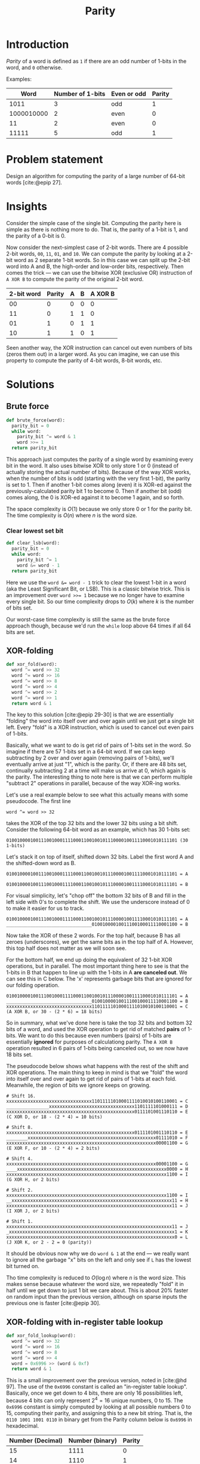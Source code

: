 #+title: Parity
#+HTML_HEAD: <link rel="stylesheet" type="text/css" href="syntax-highlighting.css"/>
#+HTML_HEAD: <link rel="stylesheet" type="text/css" href="style.css" />
#+PROPERTY: header-args :noweb no-export
#+OPTIONS: H:5

#+BIBLIOGRAPHY: ../../citations.bib

* Introduction

/Parity/ of a word is defined as =1= if there are an odd number of 1-bits in the word, and =0= otherwise.

Examples:

|       Word | Number of 1-bits | Even or odd | Parity |
|------------+------------------+-------------+--------|
|       1011 |                3 | odd         |      1 |
| 1000010000 |                2 | even        |      0 |
|         11 |                2 | even        |      0 |
|      11111 |                5 | odd         |      1 |

* Problem statement

Design an algorithm for computing the parity of a large number of 64-bit words [cite:@epip 27].

* Insights

Consider the simple case of the single bit. Computing the parity here is simple as there is nothing more to do. That is, the parity of a 1-bit is 1, and the parity of a 0-bit is 0.

Now consider the next-simplest case of 2-bit words. There are 4 possible 2-bit words, =00=, =11=, =01=, and =10=. We can compute the parity by looking at a 2-bit word as 2 separate 1-bit words. So in this case we can split up the 2-bit word into A and B, the high-order and low-order bits, respectively. Then comes the trick --- we can use the bitwise XOR (exclusive OR) instruction of =A XOR B= to compute the parity of the original 2-bit word.

 | 2-bit word | Parity | A | B | A XOR B |
 |------------+--------+---+---+---------|
 |         00 |      0 | 0 | 0 |       0 |
 |         11 |      0 | 1 | 1 |       0 |
 |         01 |      1 | 0 | 1 |       1 |
 |         10 |      1 | 1 | 0 |       1 |

Seen another way, the XOR instruction can cancel out even numbers of bits (zeros them out) in a larger word. As you can imagine, we can use this property to compute the parity of 4-bit words, 8-bit words, etc.

* Solutions

** Brute force

#+name: __NREF__brute_force
#+begin_src python
def brute_force(word):
  parity_bit = 0
  while word:
    parity_bit ^= word & 1
    word >>= 1
  return parity_bit
#+end_src

This approach just computes the parity of a single word by examining every bit in the word. It also uses bitwise XOR to only store 1 or 0 (instead of actually storing the actual number of bits). Because of the way XOR works, when the number of bits is odd (starting with the very first 1-bit), the parity is set to 1. Then if another 1-bit comes along (even) it is XOR-ed against the previously-calculated parity bit 1 to become 0. Then if another bit (odd) comes along, the 0 is XOR-ed against it to become 1 again, and so forth.

The space complexity is $O(1)$ because we only store 0 or 1 for the parity bit. The time complexity is $O(n)$ where $n$ is the word size.

*** Clear lowest set bit

#+name: __NREF__clear_lsb
#+begin_src python
def clear_lsb(word):
  parity_bit = 0
  while word:
    parity_bit ^= 1
    word &= word - 1
  return parity_bit
#+end_src

Here we use the ~word &= word - 1~ trick to clear the lowest 1-bit in a word (aka the Least Significant Bit, or LSB). This is a classic bitwise trick. This is an improvement over ~word >>= 1~ because we no longer have to examine every single bit. So our time complexity drops to $O(k)$ where $k$ is the number of bits set.

Our worst-case time complexity is still the same as the brute force approach though, because we'd run the =while= loop above 64 times if all 64 bits are set.

** XOR-folding

#+name: __NREF__xor_fold
#+begin_src python
def xor_fold(word):
  word ^= word >> 32
  word ^= word >> 16
  word ^= word >> 8
  word ^= word >> 4
  word ^= word >> 2
  word ^= word >> 1
  return word & 1
#+end_src

The key to this solution [cite:@epip 29-30] is that we are essentially "folding" the word into itself over and over again until we just get a single bit left. Every "fold" is a XOR instruction, which is used to cancel out even pairs of 1-bits.

Basically, what we want to do is get rid of pairs of 1-bits set in the word. So imagine if there are 57 1-bits set in a 64-bit word. If we can keep subtracting by 2 over and over again (removing pairs of 1-bits), we'll eventually arrive at just "1", which is the parity. Or, if there are 48 bits set, continually subtracting 2 at a time will make us arrive at 0, which again is the parity. The interesting thing to note here is that we can perform multiple "subtract 2" operations in parallel, because of the way XOR-ing works.

Let's use a real example below to see what this actually means with some pseudocode. The first line

#+begin_example
word ^= word >> 32
#+end_example

takes the XOR of the top 32 bits and the lower 32 bits using a bit shift. Consider the following 64-bit word as an example, which has 30 1-bits set:

#+begin_example
0100100001001110010001111000110010010111000010011110001010111101 (30 1-bits)
#+end_example

Let's stack it on top of itself, shifted down 32 bits. Label the first word A and the shifted-down word as B.

#+begin_example
0100100001001110010001111000110010010111000010011110001010111101 = A
                                0100100001001110010001111000110010010111000010011110001010111101 = B
#+end_example

For visual simplicity, let's "chop off" the bottom 32 bits of B and fill in the left side with 0's to complete the shift. We use the underscore instead of 0 to make it easier for us to track.

#+begin_example
0100100001001110010001111000110010010111000010011110001010111101 = A
________________________________01001000010011100100011110001100 = B
#+end_example

Now take the XOR of these 2 words. For the top half, because B has all zeroes (underscores), we get the same bits as in the top half of A. However, this top half does not matter as we will soon see.

For the bottom half, we end up doing the equivalent of 32 1-bit XOR operations, but in parallel. The most important thing here to see is that the 1-bits in B that happen to line up with the 1-bits in A *are canceled out*. We can see this in C below. The 'x' represents garbage bits that are ignored for our folding operation.

#+begin_example
0100100001001110010001111000110010010111000010011110001010111101 = A
________________________________01001000010011100100011110001100 = B
xxxxxxxxxxxxxxxxxxxxxxxxxxxxxxxx11011111010001111010010100110001 = C (A XOR B, or 30 - (2 * 6) = 18 bits)
#+end_example

So in summary, what we've done here is take the top 32 bits and bottom 32 bits of a word, and used the XOR operation to get rid of matched *pairs* of 1-bits. We want to do this because even numbers (pairs) of 1-bits are essentially *ignored* for purposes of calculationg parity. The =A XOR B= operation resulted in 6 pairs of 1-bits being canceled out, so we now have 18 bits set.

The pseudocode below shows what happens with the rest of the shift and XOR operations. The main thing to keep in mind is that we "fold" the word into itself over and over again to get rid of pairs of 1-bits at each fold. Meanwhile, the region of bits we ignore keeps on growing.

#+begin_example
# Shift 16.
xxxxxxxxxxxxxxxxxxxxxxxxxxxxxxxx11011111010001111010010100110001 = C
________________xxxxxxxxxxxxxxxxxxxxxxxxxxxxxxxx1101111101000111 = D
xxxxxxxxxxxxxxxxxxxxxxxxxxxxxxxxxxxxxxxxxxxxxxxx0111101001110110 = E (C XOR D, or 18 - (2 * 4) = 10 bits)

# Shift 8.
xxxxxxxxxxxxxxxxxxxxxxxxxxxxxxxxxxxxxxxxxxxxxxxx0111101001110110 = E
________xxxxxxxxxxxxxxxxxxxxxxxxxxxxxxxxxxxxxxxxxxxxxxxx01111010 = F
xxxxxxxxxxxxxxxxxxxxxxxxxxxxxxxxxxxxxxxxxxxxxxxxxxxxxxxx00001100 = G (E XOR F, or 10 - (2 * 4) = 2 bits)

# Shift 4.
xxxxxxxxxxxxxxxxxxxxxxxxxxxxxxxxxxxxxxxxxxxxxxxxxxxxxxxx00001100 = G
____xxxxxxxxxxxxxxxxxxxxxxxxxxxxxxxxxxxxxxxxxxxxxxxxxxxxxxxx0000 = H
xxxxxxxxxxxxxxxxxxxxxxxxxxxxxxxxxxxxxxxxxxxxxxxxxxxxxxxxxxxx1100 = I (G XOR H, or 2 bits)

# Shift 2.
xxxxxxxxxxxxxxxxxxxxxxxxxxxxxxxxxxxxxxxxxxxxxxxxxxxxxxxxxxxx1100 = I
__xxxxxxxxxxxxxxxxxxxxxxxxxxxxxxxxxxxxxxxxxxxxxxxxxxxxxxxxxxxx11 = H
xxxxxxxxxxxxxxxxxxxxxxxxxxxxxxxxxxxxxxxxxxxxxxxxxxxxxxxxxxxxxx11 = J (I XOR J, or 2 bits)

# Shift 1.
xxxxxxxxxxxxxxxxxxxxxxxxxxxxxxxxxxxxxxxxxxxxxxxxxxxxxxxxxxxxxx11 = J
_xxxxxxxxxxxxxxxxxxxxxxxxxxxxxxxxxxxxxxxxxxxxxxxxxxxxxxxxxxxxxx1 = K
xxxxxxxxxxxxxxxxxxxxxxxxxxxxxxxxxxxxxxxxxxxxxxxxxxxxxxxxxxxxxxx0 = L (J XOR K, or 2 - 2 = 0 (parity))
#+end_example

It should be obvious now why we do =word & 1= at the end --- we really want to ignore all the garbage "x" bits on the left and only see if =L= has the lowest bit turned on.

Tho time complexity is reduced to $O(\log{}n)$ where $n$ is the word size. This makes sense because whatever the word size, we repeatedly "fold" it in half until we get down to just 1 bit we care about. This is about 20% faster on random input than the previous version, although on sparse inputs the previous one is faster [cite:@epip 30].

** XOR-folding with in-register table lookup

#+name: __NREF__xor_fold_lookup
#+begin_src python
def xor_fold_lookup(word):
  word ^= word >> 32
  word ^= word >> 16
  word ^= word >> 8
  word ^= word >> 4
  word = 0x6996 >> (word & 0xf)
  return word & 1
#+end_src

This is a small improvement over the previous version, noted in [cite:@hd 97]. The use of the =0x6996= constant is called an "in-register table lookup". Basically, once we get down to 4 bits, there are only 16 possibilities left, because 4 bits can only represent $2^{4} = 16$ unique numbers, 0 to 15. The =0x6996= constant is simply computed by looking at all possible numbers 0 to 15, computing their parity, and assigning this to a new bit string. That is, the =0110 1001 1001 0110= in binary get from the Parity column below is =0x6996= in hexadecimal.

| Number (Decimal) | Number (binary) | Parity |
|------------------+-----------------+--------|
|               15 |            1111 |      0 |
|               14 |            1110 |      1 |
|               13 |            1101 |      1 |
|               12 |            1100 |      0 |
|               11 |            1011 |      1 |
|               10 |            1010 |      0 |
|                9 |            1001 |      0 |
|                8 |            1000 |      1 |
|                7 |            0111 |      1 |
|                6 |            0110 |      0 |
|                5 |            0101 |      0 |
|                4 |            0100 |      1 |
|                3 |            0011 |      0 |
|                2 |            0010 |      1 |
|                1 |            0001 |      1 |
|                0 |            0000 |      0 |


** XOR-fold by nibbles

#+name: __NREF__xor_fold_nibbles
#+begin_src python
def xor_fold_nibbles(word):
  word ^= word >> 1
  word ^= word >> 2
  word &= 0x1111111111111111
  word *= 0x1111111111111111
  return (word >> 60) & 1
#+end_src

This method is also from [cite:@hd 97-98]. It uses XOR-folding to get the parity of each nibble (4-bit word) with the first 3 lines. Then it uses a multiplication trick to get the sum of bits from each of these parity-of-nibble chunks into the high-order nibble, before finally AND-ing this nibble with 1 to check if it is even or odd.

Let's break it down. The first 2 lines compute the parity of every nibble (4-bit word) in the 64-bit word. Here's an example, again using the same word from the XOR-folding section from above, but with the bits grouped by nibble boundaries:

#+begin_example
# word ^= word >> 1
0100 1000 0100 1110 0100 0111 1000 1100 1001 0111 0000 1001 1110 0010 1011 1101 = A
_010 0100 0010 0111 0010 0011 1100 0110 0100 1011 1000 0100 1111 0001 0101 1110 = B
x110 1100 0110 1001 0110 0100 0100 1010 1101 1100 1000 1101 0001 0011 1110 0011 = C (A XOR B)

# word ^= word >> 2
x110 1100 0110 1001 0110 0100 0100 1010 1101 1100 1000 1101 0001 0011 1110 0011 = C
__x1 1011 0001 1010 0101 1001 0001 0010 1011 0111 0010 0011 0100 0100 1111 1000 = D
xxx1 xxx1 xxx1 xxx1 xxx1 xxx1 xxx1 xxx0 xxx0 xxx1 xxx0 xxx0 xxx1 xxx1 xxx1 xxx1 = E (C XOR D)
#+end_example

The E word has lots of "x" bits in it because we treat each nibble boundary as its own independent word, in a sense. So instead of having 1 long string of "x" garbage bits like in "XOR-folding" above, we instead have 16 groups of garbage bits. But to restate, the "low" bit in each of the 16 nibbles in E calculate the parity of the original nibble from A.

The next line, ~word &= 0x1111111111111111~, is pretty clear --- it zeroes out the garbage bits in each nibble (a =0x1= in hex is the same as =0b0001=):

#+begin_example
# word &= 0x1111111111111111
xxx1 xxx1 xxx1 xxx1 xxx1 xxx1 xxx1 xxx0 xxx0 xxx1 xxx0 xxx0 xxx1 xxx1 xxx1 xxx1 = E
0001 0001 0001 0001 0001 0001 0001 0001 0001 0001 0001 0001 0001 0001 0001 0001 = F (same as 0x1111111111111111)
0001 0001 0001 0001 0001 0001 0001 0000 0000 0001 0000 0000 0001 0001 0001 0001 = G (E AND F)
#+end_example

It should now be obvious that we simply want to tally up the total number of 1 bits in G. The interesting thing about G is that it has these 16 nibbles, and each nibble is either 0001 or 0000 in binary. What we want to do is just add these 16 nibbles together, like this:

#+begin_example
0001 0001 0001 0001 0001 0001 0001 0000 0000 0001 0000 0000 0001 0001 0001 0001 (G)
0001 0001 0001 0001 0001 0001 0000 0000 0001 0000 0000 0001 0001 0001 0001 ____ (G << 4)
0001 0001 0001 0001 0001 0000 0000 0001 0000 0000 0001 0001 0001 0001 ____ ____ (G << 8)
0001 0001 0001 0001 0000 0000 0001 0000 0000 0001 0001 0001 0001 ____ ____ ____ (G << 12)
0001 0001 0001 0000 0000 0001 0000 0000 0001 0001 0001 0001 ____ ____ ____ ____ (G << 16)
0001 0001 0000 0000 0001 0000 0000 0001 0001 0001 0001 ____ ____ ____ ____ ____ (G << 20)
0001 0000 0000 0001 0000 0000 0001 0001 0001 0001 ____ ____ ____ ____ ____ ____ (G << 24)
0000 0000 0001 0000 0000 0001 0001 0001 0001 ____ ____ ____ ____ ____ ____ ____ (G << 28)
0000 0001 0000 0000 0001 0001 0001 0001 ____ ____ ____ ____ ____ ____ ____ ____ (G << 32)
0001 0000 0000 0001 0001 0001 0001 ____ ____ ____ ____ ____ ____ ____ ____ ____ (G << 36)
0000 0000 0001 0001 0001 0001 ____ ____ ____ ____ ____ ____ ____ ____ ____ ____ (G << 40)
0000 0001 0001 0001 0001 ____ ____ ____ ____ ____ ____ ____ ____ ____ ____ ____ (G << 44)
0001 0001 0001 0001 ____ ____ ____ ____ ____ ____ ____ ____ ____ ____ ____ ____ (G << 48)
0001 0001 0001 ____ ____ ____ ____ ____ ____ ____ ____ ____ ____ ____ ____ ____ (G << 52)
0001 0001 ____ ____ ____ ____ ____ ____ ____ ____ ____ ____ ____ ____ ____ ____ (G << 56)
0001 ____ ____ ____ ____ ____ ____ ____ ____ ____ ____ ____ ____ ____ ____ ____ (G << 60)
 \
  `- Tally up this first column with plain addition.
#+end_example

The column we want to tally up above is exactly what we want to do, because doing a plain addition on these bits will give us the total number of bits in G. Then we can just AND it with 1 to check if this total is odd to get the parity. Note that the partial sum of the second column can go up to a maximum of 15 (because the last nibble from =G << 60= is always 0), so there is no fear of a carry from the second column contaminating the first column. Similarly, note that none of the other columns can be greater than 15, so again there is no fear of any contamination from any carries.

The naive way to sum up the first column is to literally write the shifts and additions. However we can do better, because the arithmetic operation of multiplication does precisely the same thing! This is why we multiply G by the same ~0x1111111111111111~ constant. This ends up adding the 1-bits in the first column together, putting the sum into the high-order hex digit. The sum is anything from 0 to 16 (each nibble's parity), so we just have to AND it with 1 to check if this sum is even or odd.

The multiplication by the constant ~0x1111111111111111~ can be thought of as 16 different shifts and additions. Below is an illustration:

#+begin_example
0x1111111111111111 * G is the same as ...
------------------
0x0000000000000001 * G, or G << 0, plus
0x0000000000000010 * G, or G << 4, plus
0x0000000000000100 * G, or G << 8, plus
0x0000000000001000 * G, or G << 12, plus
0x0000000000010000 * G, or G << 16, plus
0x0000000000100000 * G, or G << 20, plus
0x0000000001000000 * G, or G << 24, plus
0x0000000010000000 * G, or G << 28, plus
0x0000000100000000 * G, or G << 32, plus
0x0000001000000000 * G, or G << 36, plus
0x0000010000000000 * G, or G << 40, plus
0x0000100000000000 * G, or G << 44, plus
0x0001000000000000 * G, or G << 48, plus
0x0010000000000000 * G, or G << 52, plus
0x0100000000000000 * G, or G << 56, plus
0x1000000000000000 * G, or G << 60
#+end_example

The above works because multiplying by a power-of-2 is the same as shifting the number to the left. Just to make sure, let's use a smaller example to illustrate the point. Consider the 16-bit binary number ~0001 0001 0000 0001 = S~. Let's multiply this by =0x1111= (4 separate multiplications by =0x1=, =0x10=, =0x100=, and =0x1000=).

#+begin_example
            # Multiply by 0x1 (same as S << 0)
              0001000100000001 = S
            x                1 = 0x1
            ------------------
            = 0001000100000001 (same as S)

            # Multiply by 0x10 (same as S << 4).
              0001000100000001 = S
            x            10000 = 0x10 = 16
            ------------------
              0000000000000000
             0000000000000000_
            0000000000000000__
           0000000000000000___
          0001000100000001____ (same as S << 4)
            = 0001000000010000 (lost top 4 bits because we can only hold 16 bits)

            # Multiply by 0x100 (same as S << 8).
              0001000100000001 = S
            x        100000000 = 0x100 = 256
            ------------------
              0000000000000000
             0000000000000000_
            0000000000000000__
           0000000000000000___
          0000000000000000____
         0000000000000000_____
        0000000000000000______
       0000000000000000_______
      0001000100000001________ (same as S << 8)
            = 0000000100000000 (lost top 8 bits because we can only hold 16 bits)

            # Multiply by 0x1000 (same as S << 12).
              0001000100000001 = S
            x    1000000000000 = 0x1000 = 4096
            ------------------
              0000000000000000
             0000000000000000_
            0000000000000000__
           0000000000000000___
          0000000000000000____
         0000000000000000_____
        0000000000000000______
       0000000000000000_______
      0000000000000000________
     0000000000000000_________
    0000000000000000__________
   0000000000000000___________
  0001000100000001____________ (same as S << 12)
            = 0001000000000000 (lost top 12 bits because we can only hold 16 bits)
#+end_example

We can now add these 4 subtotals together. The bottom 12 bits don't matter (we only care about the high-order nibble), but we still do the addition for all numbers for sake of illustration.
#+begin_example
              0001000100000001 (same as S)
              0001000000010000
              0000000100000000
            + 0001000000000000
            ------------------
              0011001000010001
#+end_example

The high-order nibble is ~0011 = 3~, so we have 3 bits. If we AND it with 1, we get 1, which is our parity.

Going back to our 64-bit example, we can see that multiplying by ~0x1111111111111111~ will similarly end up summing the number of bits in each nibble into the high-order nibble. Note that if the sum is 16, we'll end up getting =0000= in the nibble because the =1= will carry over into the 65th bit index, out of range for our 64-bit word. However it doesn't matter because AND-ing it with 1 will still get us 0 (parity 0) which is the correct answer.

** 16-bit caching

Because there are $2^64$ possible values, we cannot use a hash table for 64-bit inputs directly. Instead we can use a 16-bit input ($2^16 = 65536$ values), and just do 4 16-bit word lookups (because there are 4 16-bit words in a 64-bit word). Then we just take the XOR of these lookups to get the overall parity. Because the keys for the lookups can just be the raw 16-bit words, we can use these keys as indices to a list, instead of using a dictionary.

#+name: __NREF__caching
#+begin_src python

PARITY = [xor_fold(word) for word in range(1 << 16)]

def caching(word):
  a = PARITY[word >> 48]
  b = PARITY[word >> 32 & 0xffff]
  c = PARITY[word >> 16 & 0xffff]
  d = PARITY[word       & 0xffff]
  return a ^ b ^ c ^ d
#+end_src

Note that we don't have to mask the lower 16 bits for calculating =a= above, because shifting down by 48 bits only leaves 16 bits of information (everything else is cleared to 0). For the others, we have to mask by =0xffff= (16 bits) to only grab the relevant 16-bit areas.

The time complexity is just $O(n/L)$, where $L$ is the width of the cached results and $n$ is the word size. This assumes that the shift operations take $O(1)$ time. In our case, $L$ is 16 and $n$ is 64, so there are $64/16 = 4$ terms to look up.

** XOR-fold with caching

This is an approach that combines XOR-folding with caching to achieve an even greater speedup.

#+name: __NREF__xor_fold_caching
#+begin_src python
def xor_fold_caching(word):
  word ^= word >> 32
  word ^= word >> 16
  return PARITY[word & 0xffff]
#+end_src

* Tests

#+name: test
#+begin_src python :eval no :session test :tangle (codex-test-file-name)
from hypothesis import given, strategies as st
import unittest

__NREF__brute_force

__NREF__clear_lsb

__NREF__xor_fold

__NREF__xor_fold_lookup

__NREF__caching

__NREF__xor_fold_caching

__NREF__xor_fold_nibbles

class TestParity(unittest.TestCase):
  cases = [
    (0b0, 0),
    (0b1, 1),
    (0b1011, 1),
    (0b1000010000, 0),
    (0b11, 0),
    (0b11111, 1),
    (0b1000000000000000000000000000000000000000000000000000000000000000, 1),
    (0b1000000000000000000000000000000000000000100000000000000000000000, 0),
  ]

  def test_simple_cases(self):
    for word, parity_bit in self.cases:
      self.assertEqual(brute_force(word), parity_bit)
      self.assertEqual(clear_lsb(word), parity_bit)
      self.assertEqual(xor_fold(word), parity_bit)
      self.assertEqual(xor_fold_lookup(word), parity_bit)
      self.assertEqual(caching(word), parity_bit)
      self.assertEqual(xor_fold_caching(word), parity_bit)
      self.assertEqual(xor_fold_nibbles(word), parity_bit)

  @given(st.integers(min_value=0, max_value=((1<<64) - 1)))
  def test_random(self, word):
    parity_bit = xor_fold_nibbles(word)
    self.assertEqual(brute_force(word), parity_bit)
    self.assertEqual(clear_lsb(word), parity_bit)
    self.assertEqual(xor_fold(word), parity_bit)
    self.assertEqual(xor_fold_lookup(word), parity_bit)
    self.assertEqual(caching(word), parity_bit)
    self.assertEqual(xor_fold_caching(word), parity_bit)
    self.assertEqual(xor_fold_nibbles(word), parity_bit)

if __name__ == "__main__":
  unittest.main(exit=False)
#+end_src

#+begin_comment
The below =__init__.py= bit allows Python to discover the unit tests.
#+end_comment

#+begin_src python :tangle __init__.py :exports none
#+end_src

* References
#+CITE_EXPORT: csl ~/prog/codex/deps/styles/apa.csl
#+PRINT_BIBLIOGRAPHY:
